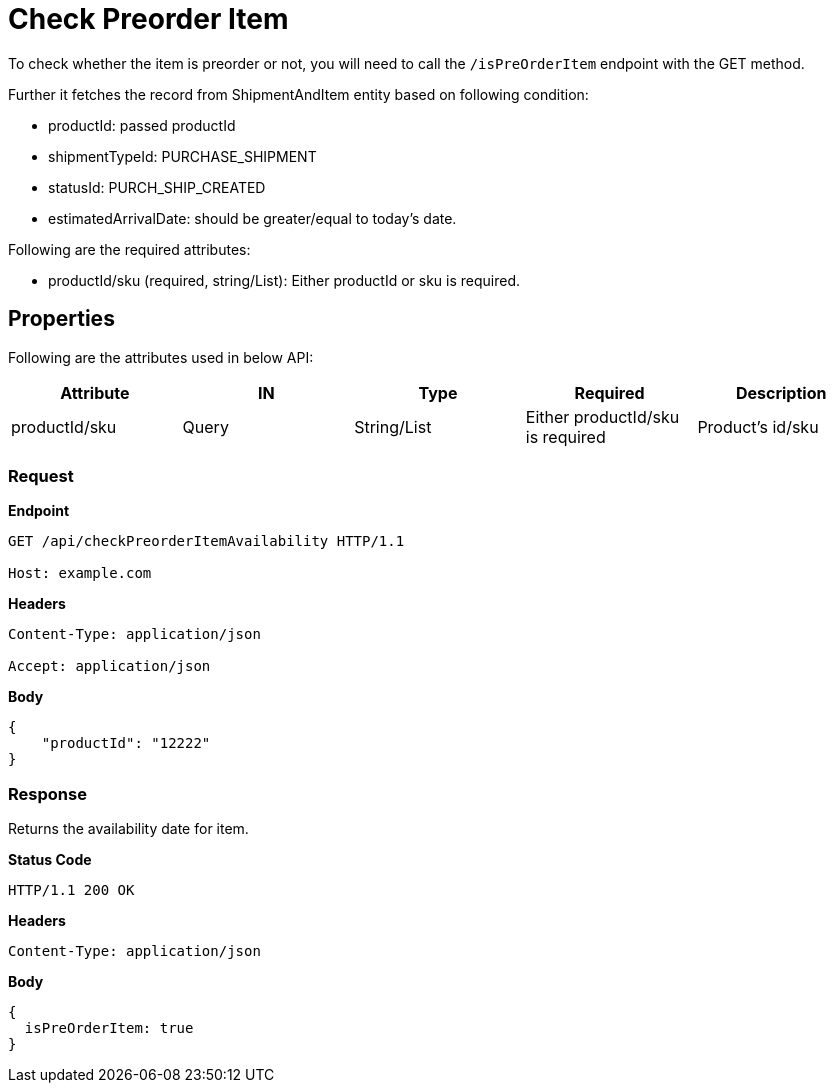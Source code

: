 = Check Preorder Item

To check whether the item is preorder or not, you will need to call the `/isPreOrderItem` endpoint with the GET method.

Further it fetches the record from ShipmentAndItem entity based on following condition:

* productId: passed productId
* shipmentTypeId: PURCHASE_SHIPMENT
* statusId: PURCH_SHIP_CREATED
* estimatedArrivalDate: should be greater/equal to today's date.

.Following are the required attributes:

- productId/sku (required, string/List): Either productId or sku is required.

== Properties
Following are the attributes used in below API:
[width="100%", cols="5" options="header"]
|=======
|Attribute |IN |Type |Required |Description
|productId/sku |Query|String/List |Either productId/sku is required |Product's id/sku
|=======

=== *Request*
*Endpoint*
----
GET /api/checkPreorderItemAvailability HTTP/1.1

Host: example.com
----
*Headers*
----
Content-Type: application/json

Accept: application/json
----
*Body*
[source, json]
----------------------------------------------------------------
{
    "productId": "12222"
}
----------------------------------------------------------------
=== *Response*
Returns the availability date for item.

*Status Code*
----
HTTP/1.1 200 OK
----

*Headers*
----
Content-Type: application/json
----
*Body*
[source, json]
----------------------------------------------------------------
{
  isPreOrderItem: true
}
----------------------------------------------------------------
